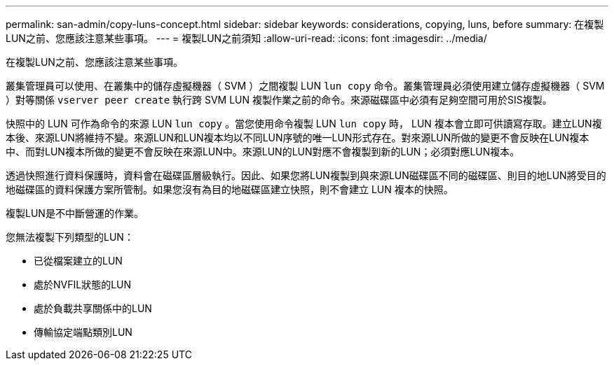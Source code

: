 ---
permalink: san-admin/copy-luns-concept.html 
sidebar: sidebar 
keywords: considerations, copying, luns, before 
summary: 在複製LUN之前、您應該注意某些事項。 
---
= 複製LUN之前須知
:allow-uri-read: 
:icons: font
:imagesdir: ../media/


[role="lead"]
在複製LUN之前、您應該注意某些事項。

叢集管理員可以使用、在叢集中的儲存虛擬機器（ SVM ）之間複製 LUN `lun copy` 命令。叢集管理員必須使用建立儲存虛擬機器（ SVM ）對等關係 `vserver peer create` 執行跨 SVM LUN 複製作業之前的命令。來源磁碟區中必須有足夠空間可用於SIS複製。

快照中的 LUN 可作為命令的來源 LUN `lun copy` 。當您使用命令複製 LUN `lun copy` 時， LUN 複本會立即可供讀寫存取。建立LUN複本後、來源LUN將維持不變。來源LUN和LUN複本均以不同LUN序號的唯一LUN形式存在。對來源LUN所做的變更不會反映在LUN複本中、而對LUN複本所做的變更不會反映在來源LUN中。來源LUN的LUN對應不會複製到新的LUN；必須對應LUN複本。

透過快照進行資料保護時，資料會在磁碟區層級執行。因此、如果您將LUN複製到與來源LUN磁碟區不同的磁碟區、則目的地LUN將受目的地磁碟區的資料保護方案所管制。如果您沒有為目的地磁碟區建立快照，則不會建立 LUN 複本的快照。

複製LUN是不中斷營運的作業。

您無法複製下列類型的LUN：

* 已從檔案建立的LUN
* 處於NVFIL狀態的LUN
* 處於負載共享關係中的LUN
* 傳輸協定端點類別LUN

